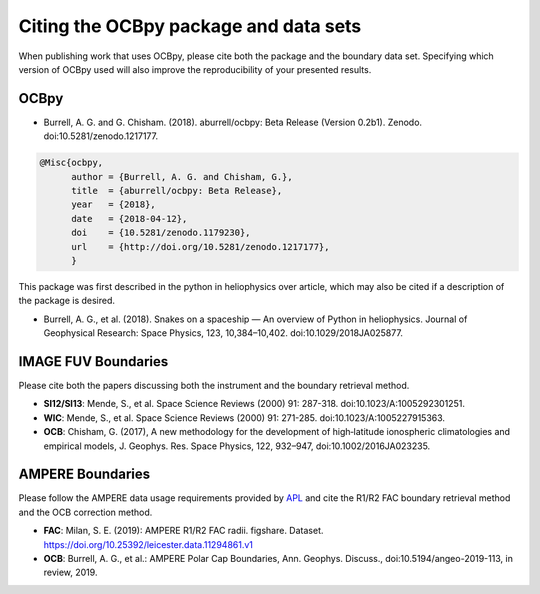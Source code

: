 Citing the OCBpy package and data sets
======================================

When publishing work that uses OCBpy, please cite both the package and the
boundary data set.  Specifying which version of OCBpy used will also improve
the reproducibility of your presented results.

OCBpy
-----

* Burrell, A. G. and G. Chisham. (2018). aburrell/ocbpy:
  Beta Release (Version 0.2b1). Zenodo. doi:10.5281/zenodo.1217177.

.. code-block:: latex
   
    @Misc{ocbpy,
          author = {Burrell, A. G. and Chisham, G.},
	  title  = {aburrell/ocbpy: Beta Release},
  	  year   = {2018},
	  date   = {2018-04-12},
	  doi    = {10.5281/zenodo.1179230},
	  url    = {http://doi.org/10.5281/zenodo.1217177},
	  }

This package was first described in the python in heliophysics over article,
which may also be cited if a description of the package is desired.

* Burrell, A. G., et al. (2018). Snakes on a spaceship — An overview of Python
  in heliophysics. Journal of Geophysical Research: Space Physics, 123,
  10,384–10,402. doi:10.1029/2018JA025877.

IMAGE FUV Boundaries
--------------------

Please cite both the papers discussing both the instrument and the boundary
retrieval method.

* **SI12/SI13**: Mende, S., et al. Space Science Reviews (2000) 91: 287-318.
  doi:10.1023/A:1005292301251.
* **WIC**: Mende, S., et al. Space Science Reviews (2000) 91: 271-285.
  doi:10.1023/A:1005227915363.
* **OCB**: Chisham, G. (2017), A new methodology for the development of
  high‐latitude ionospheric climatologies and empirical models,
  J. Geophys. Res. Space Physics, 122, 932–947, doi:10.1002/2016JA023235.

AMPERE Boundaries
-----------------

Please follow the AMPERE data usage requirements provided by
`APL <http://ampere.jhuapl.edu/AMPERE-README.pdf>`_ and cite the R1/R2 FAC
boundary retrieval method and the OCB correction method.

* **FAC**: Milan, S. E. (2019): AMPERE R1/R2 FAC radii. figshare. Dataset.
  https://doi.org/10.25392/leicester.data.11294861.v1
* **OCB**: Burrell, A. G., et al.: AMPERE Polar Cap Boundaries, Ann. Geophys.
  Discuss., doi:10.5194/angeo-2019-113, in review, 2019.
